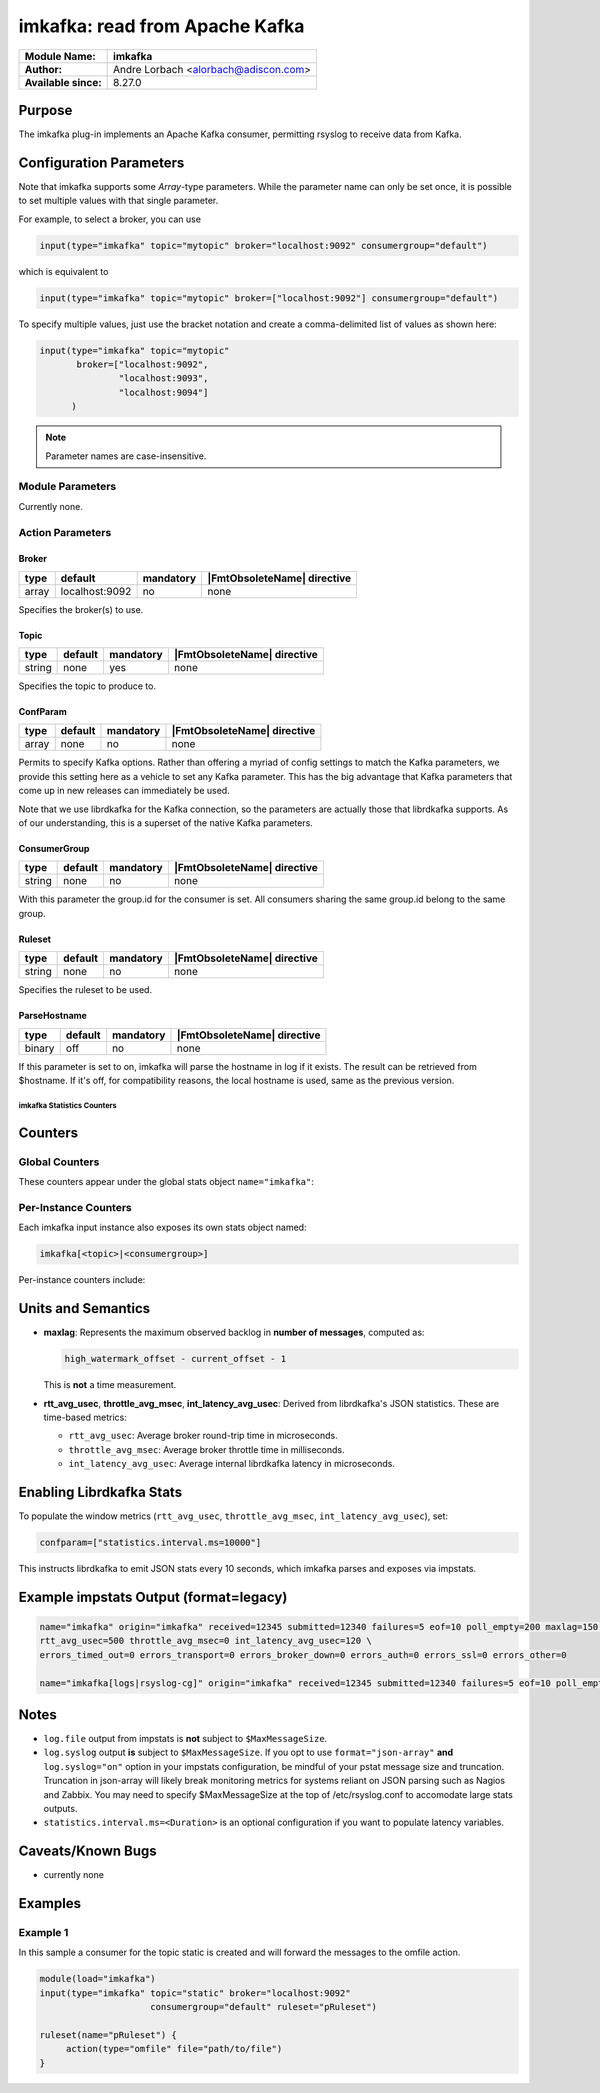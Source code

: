 *******************************
imkafka: read from Apache Kafka
*******************************

===========================  ===========================================================================
**Module Name:**             **imkafka**
**Author:**                  Andre Lorbach <alorbach@adiscon.com>
**Available since:**         8.27.0
===========================  ===========================================================================


Purpose
=======

The imkafka plug-in implements an Apache Kafka consumer, permitting
rsyslog to receive data from Kafka.


Configuration Parameters
========================

Note that imkafka supports some *Array*-type parameters. While the parameter
name can only be set once, it is possible to set multiple values with that
single parameter.

For example, to select a broker, you can use

.. code-block:: none

   input(type="imkafka" topic="mytopic" broker="localhost:9092" consumergroup="default")

which is equivalent to

.. code-block:: none

   input(type="imkafka" topic="mytopic" broker=["localhost:9092"] consumergroup="default")

To specify multiple values, just use the bracket notation and create a
comma-delimited list of values as shown here:

.. code-block:: none

   input(type="imkafka" topic="mytopic"
          broker=["localhost:9092",
                  "localhost:9093",
                  "localhost:9094"]
         )


.. note::

   Parameter names are case-insensitive.


Module Parameters
-----------------

Currently none.


Action Parameters
-----------------

Broker
^^^^^^

.. csv-table::
   :header: "type", "default", "mandatory", "|FmtObsoleteName| directive"
   :widths: auto
   :class: parameter-table

   "array", "localhost:9092", "no", "none"

Specifies the broker(s) to use.


Topic
^^^^^

.. csv-table::
   :header: "type", "default", "mandatory", "|FmtObsoleteName| directive"
   :widths: auto
   :class: parameter-table

   "string", "none", "yes", "none"

Specifies the topic to produce to.


ConfParam
^^^^^^^^^

.. csv-table::
   :header: "type", "default", "mandatory", "|FmtObsoleteName| directive"
   :widths: auto
   :class: parameter-table

   "array", "none", "no", "none"

Permits to specify Kafka options. Rather than offering a myriad of
config settings to match the Kafka parameters, we provide this setting
here as a vehicle to set any Kafka parameter. This has the big advantage
that Kafka parameters that come up in new releases can immediately be used.

Note that we use librdkafka for the Kafka connection, so the parameters
are actually those that librdkafka supports. As of our understanding, this
is a superset of the native Kafka parameters.


ConsumerGroup
^^^^^^^^^^^^^

.. csv-table::
   :header: "type", "default", "mandatory", "|FmtObsoleteName| directive"
   :widths: auto
   :class: parameter-table

   "string", "none", "no", "none"

With this parameter the group.id for the consumer is set. All consumers
sharing the same group.id belong to the same group.


Ruleset
^^^^^^^

.. csv-table::
   :header: "type", "default", "mandatory", "|FmtObsoleteName| directive"
   :widths: auto
   :class: parameter-table

   "string", "none", "no", "none"

Specifies the ruleset to be used.


ParseHostname
^^^^^^^^^^^^^

.. csv-table::
   :header: "type", "default", "mandatory", "|FmtObsoleteName| directive"
   :widths: auto
   :class: parameter-table

   "binary", "off", "no", "none"

.. versionadded:: 8.38.0

If this parameter is set to on, imkafka will parse the hostname in log
if it exists. The result can be retrieved from $hostname. If it's off,
for compatibility reasons, the local hostname is used, same as the previous
version.

===========================
imkafka Statistics Counters
===========================

Counters
========

Global Counters
---------------
These counters appear under the global stats object ``name="imkafka"``:

=========================  ======================  ============================================
Counter Name              Unit                   Description
=========================  ======================  ============================================
``received``              messages               Total messages successfully polled from Kafka
``submitted``             messages               Messages successfully submitted to rsyslog core
``failures``              messages               Errors during poll or submission
``eof``                   events                 Number of partition EOF events encountered
``poll_empty``            polls                  Number of consumer polls returning no message
``maxlag``                messages               Maximum observed consumer lag (backlog size)
``rtt_avg_usec``          microseconds           Average broker round-trip time (from librdkafka)
``throttle_avg_msec``     milliseconds           Average broker throttle time (from librdkafka)
``int_latency_avg_usec``  microseconds           Average internal librdkafka latency
``errors_timed_out``      count                  Kafka timeouts reported via error callback
``errors_transport``      count                  Transport-level errors
``errors_broker_down``    count                  All brokers down errors
``errors_auth``           count                  Authentication failures
``errors_ssl``            count                  SSL/TLS errors
``errors_other``          count                  Other librdkafka errors
=========================  ======================  ============================================

Per-Instance Counters
----------------------
Each imkafka input instance also exposes its own stats object named:

.. code-block:: none

    imkafka[<topic>|<consumergroup>]

Per-instance counters include:

===================  ======================  ============================================
Counter Name        Unit                   Description
===================  ======================  ============================================
``received``        messages               Messages polled from Kafka for this instance
``submitted``       messages               Messages submitted to rsyslog core
``failures``        messages               Errors during poll or submission
``eof``             events                 Partition EOF events for this instance
``poll_empty``      polls                  Empty poll cycles for this instance
``maxlag``          messages               Maximum observed lag for this instance
===================  ======================  ============================================

Units and Semantics
====================
* **maxlag**: Represents the maximum observed backlog in **number of messages**, computed as:

  .. code-block:: none

      high_watermark_offset - current_offset - 1

  This is **not** a time measurement.

* **rtt_avg_usec**, **throttle_avg_msec**, **int_latency_avg_usec**: Derived from librdkafka's JSON statistics. These are time-based metrics:
  
  - ``rtt_avg_usec``: Average broker round-trip time in microseconds.
  - ``throttle_avg_msec``: Average broker throttle time in milliseconds.
  - ``int_latency_avg_usec``: Average internal librdkafka latency in microseconds.

Enabling Librdkafka Stats
==========================
To populate the window metrics (``rtt_avg_usec``, ``throttle_avg_msec``, ``int_latency_avg_usec``), set:

.. code-block:: none

    confparam=["statistics.interval.ms=10000"]

This instructs librdkafka to emit JSON stats every 10 seconds, which imkafka parses and exposes via impstats.

Example impstats Output (format=legacy)
========================
.. code-block:: none

    name="imkafka" origin="imkafka" received=12345 submitted=12340 failures=5 eof=10 poll_empty=200 maxlag=150 \
    rtt_avg_usec=500 throttle_avg_msec=0 int_latency_avg_usec=120 \
    errors_timed_out=0 errors_transport=0 errors_broker_down=0 errors_auth=0 errors_ssl=0 errors_other=0

    name="imkafka[logs|rsyslog-cg]" origin="imkafka" received=12345 submitted=12340 failures=5 eof=10 poll_empty=200 maxlag=150

Notes
=====
* ``log.file`` output from impstats is **not** subject to ``$MaxMessageSize``.
* ``log.syslog`` output **is** subject to ``$MaxMessageSize``. If you opt to use ``format="json-array"`` **and** ``log.syslog="on"``  option in your impstats configuration, be mindful of your pstat message size and truncation. Truncation in json-array will likely break monitoring metrics for systems reliant on JSON parsing such as Nagios and Zabbix. You may need to specify $MaxMessageSize at the top of /etc/rsyslog.conf to accomodate large stats outputs.
* ``statistics.interval.ms=<Duration>`` is an optional configuration if you want to populate latency variables.

.. versionadded:: ??.??.??


Caveats/Known Bugs
==================

-  currently none


Examples
========

Example 1
---------

In this sample a consumer for the topic static is created and will forward the messages to the omfile action.

.. code-block:: none

   module(load="imkafka")
   input(type="imkafka" topic="static" broker="localhost:9092"
                        consumergroup="default" ruleset="pRuleset")

   ruleset(name="pRuleset") {
   	action(type="omfile" file="path/to/file")
   }
